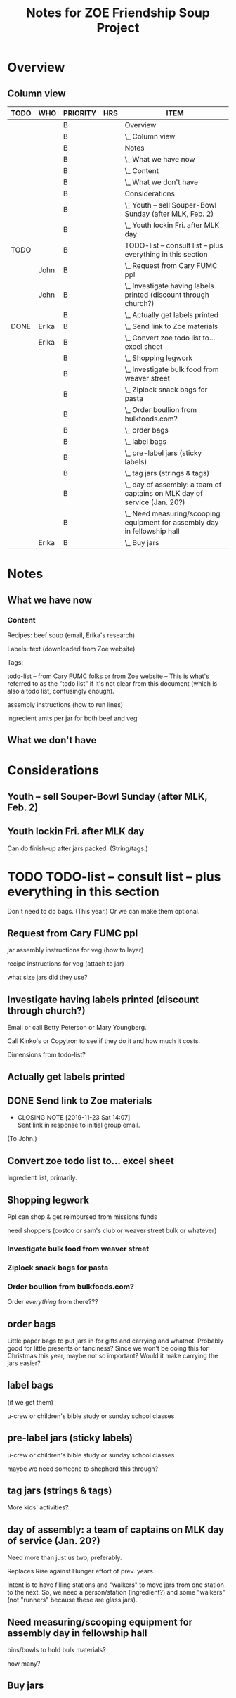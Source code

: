 # -*- org -*-
#+TITLE: Notes for ZOE Friendship Soup Project
#+COLUMNS: %12TODO %10WHO %3PRIORITY %HOURS(HRS){est+} %82ITEM
# #+INFOJS_OPT: view:showall toc:t ltoc:nil path:../org-info.js mouse:#B3F2E3
# Pandoc needs H:9; default is H:3.
# `^:nil' means raw underscores and carets are not interpreted to mean sub- and superscript.  (Use {} to force interpretation.)
#+OPTIONS: author:nil creator:t H:9 ^:{}
#+HTML_HEAD: <link rel="stylesheet" href="https://fonts.googleapis.com/css?family=IBM+Plex+Mono:400,400i,600,600i|IBM+Plex+Sans:400,400i,600,600i|IBM+Plex+Serif:400,400i,600,600i">
#+HTML_HEAD: <link rel="stylesheet" type="text/css" href="org-mode.css" />

# Generates "up" and "home" links ("." is "current directory").  Can comment one out.
#+HTML_LINK_UP: .
#+HTML_LINK_HOME: _index.html

# Use ``#+ATTR_HTML: :class lower-alpha'' on line before list to use the following class.
# See https://emacs.stackexchange.com/a/18943/17421
# 
#+HTML_HEAD: <style type="text/css">
#+HTML_HEAD:  ol.lower-alpha { list-style-type: lower-alpha; }
#+HTML_HEAD: </style>

* Overview 
** Column view
# C-c C-c in block to update or C-u C-c C-x C-u to update all such views in file from anywhere.
#+BEGIN: columnview :hlines 1 :id global :indent t
| TODO | WHO   | PRIORITY | HRS | ITEM                                                                      |
|------+-------+----------+-----+---------------------------------------------------------------------------|
|      |       | B        |     | Overview                                                                  |
|      |       | B        |     | \_  Column view                                                           |
|------+-------+----------+-----+---------------------------------------------------------------------------|
|      |       | B        |     | Notes                                                                     |
|      |       | B        |     | \_  What we have now                                                      |
|      |       | B        |     | \_    Content                                                             |
|      |       | B        |     | \_  What we don't have                                                    |
|------+-------+----------+-----+---------------------------------------------------------------------------|
|      |       | B        |     | Considerations                                                            |
|      |       | B        |     | \_  Youth -- sell Souper-Bowl Sunday (after MLK, Feb. 2)                  |
|      |       | B        |     | \_  Youth lockin Fri. after MLK day                                       |
|------+-------+----------+-----+---------------------------------------------------------------------------|
| TODO |       | B        |     | TODO-list -- consult list -- plus everything in this section              |
|      | John  | B        |     | \_  Request from Cary FUMC ppl                                            |
|      | John  | B        |     | \_  Investigate having labels printed (discount through church?)          |
|      |       | B        |     | \_  Actually get labels printed                                           |
| DONE | Erika | B        |     | \_  Send link to Zoe materials                                            |
|      | Erika | B        |     | \_  Convert zoe todo list to... excel sheet                               |
|      |       | B        |     | \_  Shopping legwork                                                      |
|      |       | B        |     | \_    Investigate bulk food from weaver street                            |
|      |       | B        |     | \_    Ziplock snack bags for pasta                                        |
|      |       | B        |     | \_    Order boullion from bulkfoods.com?                                  |
|      |       | B        |     | \_  order bags                                                            |
|      |       | B        |     | \_  label bags                                                            |
|      |       | B        |     | \_  pre-label jars (sticky labels)                                        |
|      |       | B        |     | \_  tag jars (strings & tags)                                             |
|      |       | B        |     | \_  day of assembly: a team of captains on MLK day of service (Jan. 20?)  |
|      |       | B        |     | \_  Need measuring/scooping equipment for assembly day in fellowship hall |
|      | Erika | B        |     | \_  Buy jars                                                              |
#+END:
* Notes
** What we have now
*** Content
    
    Recipes: beef soup (email, Erika's research)

    Labels: text (downloaded from Zoe website)

    Tags:

    todo-list -- from Cary FUMC folks or from Zoe website -- This is what's referred to as the "todo list" if it's not
    clear from this document (which is also a todo list, confusingly enough).

    assembly instructions (how to run lines)

    ingredient amts per jar for both beef and veg

** What we don't have
* Considerations

** Youth -- sell Souper-Bowl Sunday (after MLK, Feb. 2)

** Youth lockin Fri. after MLK day

   Can do finish-up after jars packed.  (String/tags.)

* TODO TODO-list -- consult list -- plus everything in this section

  Don't need to do bags.  (This year.)  Or we can make them optional.
  
** Request from Cary FUMC ppl
   :PROPERTIES:
   :WHO:      John
   :END:

   jar assembly instructions for veg (how to layer)
   
   recipe instructions for veg (attach to jar)

   what size jars did they use?
   
** Investigate having labels printed (discount through church?)
   :PROPERTIES:
   :WHO:      John
   :END:

   Email or call Betty Peterson or Mary Youngberg.

   Call Kinko's or Copytron to see if they do it and how much it costs.

   Dimensions from todo-list?

** Actually get labels printed

** DONE Send link to Zoe materials   
   CLOSED: [2019-11-23 Sat 14:07]
   :PROPERTIES:
   :WHO:      Erika
   :END:

   - CLOSING NOTE [2019-11-23 Sat 14:07] \\
     Sent link in response to initial group email.
   (To John.)

** Convert zoe todo list to... excel sheet
   :PROPERTIES:
   :WHO:      Erika
   :END:

   Ingredient list, primarily.

** Shopping legwork

   Ppl can shop & get reimbursed from missions funds

   need shoppers (costco or sam's club or weaver street bulk or whatever)

*** Investigate bulk food from weaver street
    
*** Ziplock snack bags for pasta

*** Order boullion from bulkfoods.com?

    Order /everything/ from there???
    
** order bags

   Little paper bags to put jars in for gifts and carrying and whatnot.  Probably good for little presents or fanciness?
   Since we won't be doing this for Christmas this year, maybe not so important?  Would it make carrying the jars
   easier?
   
** label bags

   (if we get them)

   u-crew or children's bible study or sunday school classes

** pre-label jars (sticky labels)

   u-crew or children's bible study or sunday school classes

   maybe we need someone to shepherd this through?
   
** tag jars (strings & tags)

   More kids' activities?

** day of assembly: a team of captains on MLK day of service (Jan. 20?)

   Need more than just us two, preferably.

   Replaces Rise against Hunger effort of prev. years

   Intent is to have filling stations and "walkers" to move jars from one station to the next.  So, we need a
   person/station (ingredient?) and some "walkers" (not "runners" because these are glass jars).

** Need measuring/scooping equipment for assembly day in fellowship hall

   bins/bowls to hold bulk materials?

   how many?

** Buy jars
   :PROPERTIES:
   :WHO:      Erika
   :END:
